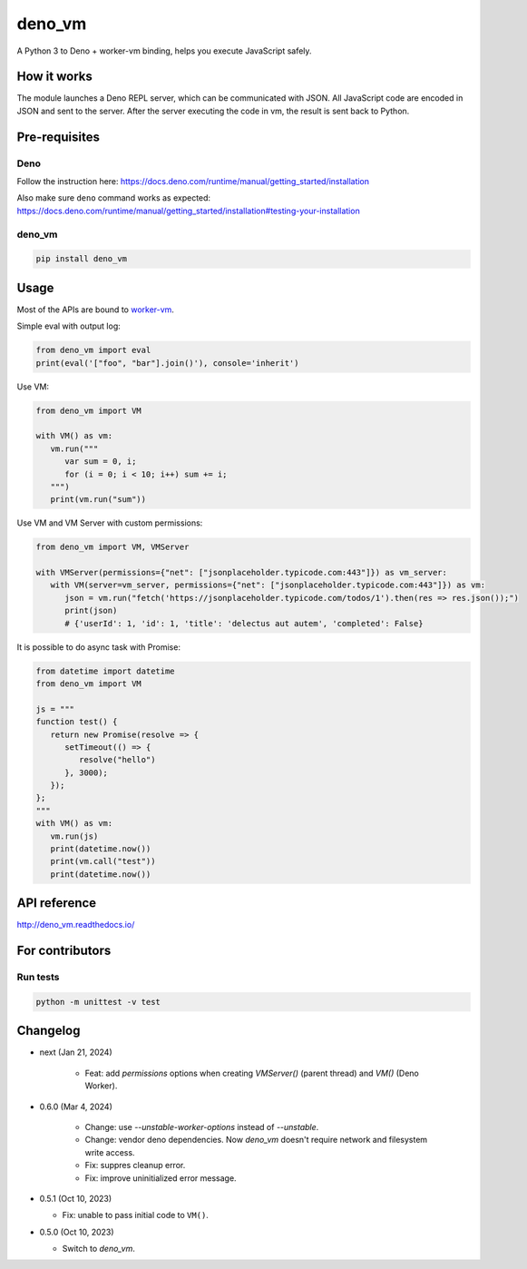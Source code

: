 deno_vm
========

.. image:: https://readthedocs.org/projects/deno-vm/badge/?version=latest
   :target: https://deno-vm.readthedocs.io/en/latest/?badge=latest
   :alt: Documentation Status
   
.. image:: https://github.com/eight04/deno_vm/actions/workflows/test.yml/badge.svg
   :target: https://github.com/eight04/deno_vm/actions/workflows/test.yml
   :alt: test

A Python 3 to Deno + worker-vm binding, helps you execute JavaScript safely.

How it works
------------

The module launches a Deno REPL server, which can be communicated with JSON. All JavaScript code are encoded in JSON and sent to the server. After the server executing the code in vm, the result is sent back to Python.

Pre-requisites
--------------

Deno
^^^^

Follow the instruction here:
https://docs.deno.com/runtime/manual/getting_started/installation

Also make sure ``deno`` command works as expected:
https://docs.deno.com/runtime/manual/getting_started/installation#testing-your-installation

deno_vm
^^^^^^^

.. code-block:: sh

   pip install deno_vm

Usage
-----

Most of the APIs are bound to `worker-vm <https://github.com/eight04/worker-vm>`__.

Simple eval with output log:

.. code-block:: python

   from deno_vm import eval
   print(eval('["foo", "bar"].join()'), console='inherit')

Use VM:

.. code-block:: python

   from deno_vm import VM
   
   with VM() as vm:
      vm.run("""
         var sum = 0, i;
         for (i = 0; i < 10; i++) sum += i;
      """)
      print(vm.run("sum"))

Use VM and VM Server with custom permissions:

.. code-block:: python

   from deno_vm import VM, VMServer

   with VMServer(permissions={"net": ["jsonplaceholder.typicode.com:443"]}) as vm_server:
      with VM(server=vm_server, permissions={"net": ["jsonplaceholder.typicode.com:443"]}) as vm:
         json = vm.run("fetch('https://jsonplaceholder.typicode.com/todos/1').then(res => res.json());")
         print(json) 
         # {'userId': 1, 'id': 1, 'title': 'delectus aut autem', 'completed': False}
      
It is possible to do async task with Promise:

.. code-block:: python

   from datetime import datetime
   from deno_vm import VM

   js = """
   function test() {
      return new Promise(resolve => {
         setTimeout(() => {
            resolve("hello")
         }, 3000);
      });
   };
   """
   with VM() as vm:
      vm.run(js)
      print(datetime.now())
      print(vm.call("test"))
      print(datetime.now())

API reference
-------------

http://deno_vm.readthedocs.io/

For contributors
----------------

Run tests
^^^^^^^^^

.. code-block:: sh

   python -m unittest -v test

Changelog
---------

- next (Jan 21, 2024)

   - Feat: add `permissions` options when creating `VMServer()` (parent thread) and `VM()` (Deno Worker).

- 0.6.0 (Mar 4, 2024)

   - Change: use `--unstable-worker-options` instead of `--unstable`.
   - Change: vendor deno dependencies. Now `deno_vm` doesn't require network and filesystem write access.
   - Fix: suppres cleanup error.
   - Fix: improve uninitialized error message.

-  0.5.1 (Oct 10, 2023)

   -  Fix: unable to pass initial code to ``VM()``.

-  0.5.0 (Oct 10, 2023)

   -  Switch to `deno_vm`.


